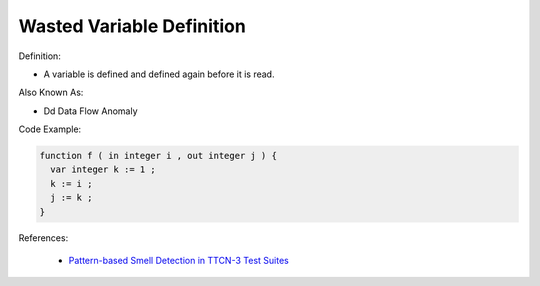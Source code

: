 Wasted Variable Definition
^^^^^
Definition:

* A variable is defined and defined again before it is read.

Also Known As:

* Dd Data Flow Anomaly

Code Example:

.. code-block:: pseudo

  function f ( in integer i , out integer j ) {
    var integer k := 1 ;
    k := i ;
    j := k ;
  }


References:

 * `Pattern-based Smell Detection in TTCN-3 Test Suites <http://citeseerx.ist.psu.edu/viewdoc/download?doi=10.1.1.144.6997&rep=rep1&type=pdf>`_


